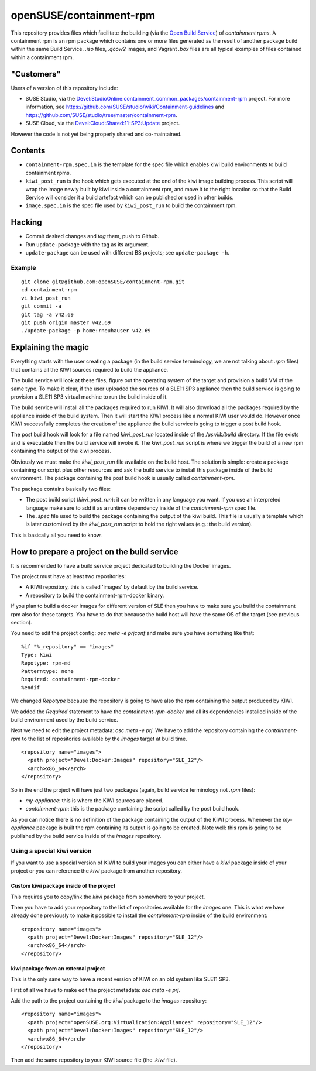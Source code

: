 =====================================================================
                      openSUSE/containment-rpm
=====================================================================

This repository provides files which facilitate the building (via the
`Open Build Service`_) of *containment rpms*.  A containment rpm is an
rpm package which contains one or more files generated as the result
of another package build within the same Build Service.  `.iso` files,
`.qcow2` images, and Vagrant `.box` files are all typical examples of
files contained within a containment rpm.

.. _`Open Build Service`: http://openbuildservice.org/



"Customers"
===========

Users of a version of this repository include:

- SUSE Studio, via the `Devel:StudioOnline:containment_common_packages/containment-rpm`_
  project.  For more information, see
  https://github.com/SUSE/studio/wiki/Containment-guidelines
  and https://github.com/SUSE/studio/tree/master/containment-rpm.

- SUSE Cloud, via the `Devel:Cloud:Shared:11-SP3:Update`_ project.

However the code is not yet being properly shared and co-maintained.

.. _Devel:StudioOnline:containment_common_packages/containment-rpm:
  https://build.suse.de/package/show?package=containment-rpm&project=Devel:StudioOnline:containment_common_packages
.. _Devel:Cloud:Shared:11-SP3:Update:
  https://build.suse.de/package/show/home:aspiers:branches:Devel:Cloud:Shared:11-SP3:Update/containment-rpm


Contents
========

* ``containment-rpm.spec.in`` is the template for the spec file which
  enables kiwi build environments to build containment rpms.
* ``kiwi_post_run`` is the hook which gets executed at the end of the
  kiwi image building process.  This script will wrap the image
  newly built by kiwi inside a containment rpm, and move it to the
  right location so that the Build Service will consider it a build
  artefact which can be published or used in other builds.
* ``image.spec.in`` is the spec file used by ``kiwi_post_run`` to build
  the containment rpm.


Hacking
=======

* Commit desired changes and *tag* them, push to Github.
* Run ``update-package`` with the tag as its argument.
* ``update-package`` can be used with different BS projects;
  see ``update-package -h``.


Example
-------

::

  git clone git@github.com:openSUSE/containment-rpm.git
  cd containment-rpm
  vi kiwi_post_run
  git commit -a
  git tag -a v42.69
  git push origin master v42.69
  ./update-package -p home:rneuhauser v42.69


Explaining the magic
====================

Everything starts with the user creating a package (in the build service
terminology, we are not talking about `.rpm` files) that contains all the KIWI
sources required to build the appliance.

The build service will look at these files, figure out the operating system
of the target and provision a build VM of the same type. To make it clear, if
the user uploaded the sources of a SLE11 SP3 appliance then the build service
is going to provision a SLE11 SP3 virtual machine to run the build inside of
it.

The build service will install all the packages required to run KIWI. It will
also download all the packages required by the appliance inside of the build
system. Then it will start the KIWI process like a normal KIWI user would do.
However once KIWI successfully completes the creation of the appliance the build
service is going to trigger a post build hook.

The post build hook will look for a file named `kiwi_post_run` located inside
of the `/usr/lib/build` directory. If the file exists and is executable then
the build service will invoke it. The `kiwi_post_run` script is where we
trigger the build of a new rpm containing the output of the kiwi process.

Obviously we must make the `kiwi_post_run` file available on the build host. The
solution is simple: create a package containing our script plus other resources
and ask the build service to install this package inside of the build environment.
The package containing the post build hook is usually called `containment-rpm`.

The package contains basically two files:

* The post build script (`kiwi_post_run`): it can be written in any language
  you want. If you use an interpreted language make sure to add it as a
  runtime dependency inside of the `containment-rpm` spec file.
* The `.spec` file used to build the package containing the output of the kiwi
  build. This file is usually a template which is later customized by the
  `kiwi_post_run` script to hold the right values (e.g.: the build version).

This is basically all you need to know.

How to prepare a project on the build service
=============================================

It is recommended to have a build service project dedicated to building
the Docker images.

The project must have at least two repositories:

* A KIWI repository, this is called 'images' by default by the build service.
* A repository to build the containment-rpm-docker binary.

If you plan to build a docker images for different version of SLE then you have
to make sure you build the containment rpm also for these targets. You have to
do that because the build host will have the same OS of the target (see previous
section).

You need to edit the project config: `osc meta -e prjconf` and make sure you
have something like that:

::

  %if "%_repository" == "images"
  Type: kiwi
  Repotype: rpm-md
  Patterntype: none
  Required: containment-rpm-docker
  %endif

We changed `Repotype` because the repository is going to have also the rpm
containing the output produced by KIWI.

We added the `Required` statement to have the `containment-rpm-docker` and all
its dependencies installed inside of the build environment used by the build
service.

Next we need to edit the project metadata: `osc meta -e prj`. We have to add
the repository containing the `containment-rpm` to the list of repositories
available by the `images` target at build time.

::

  <repository name="images">
    <path project="Devel:Docker:Images" repository="SLE_12"/>
    <arch>x86_64</arch>
  </repository>

So in the end the project will have just two packages (again, build service
terminology not `.rpm` files):

* `my-appliance`: this is where the KIWI sources are placed.
* `containment-rpm`: this is the package containing the script called by the
  post build hook.

As you can notice there is no definition of the package containing the output
of the KIWI process. Whenever the `my-appliance` package is built the rpm
containing its output is going to be created. Note well: this rpm is going
to be published by the build service inside of the `images` repository.


Using a special kiwi version
----------------------------

If you want to use a special version of KIWI to build your images you can either
have a `kiwi` package inside of your project or you can reference the `kiwi`
package from another repository.

Custom kiwi package inside of the project
~~~~~~~~~~~~~~~~~~~~~~~~~~~~~~~~~~~~~~~~~

This requires you to copy/link the `kiwi` package from somewhere to your project.

Then you have to add your repository to the list of repositories available for the
`images` one. This is what we have already done previously to make it possible to
install the `containment-rpm` inside of the build environment:

::

  <repository name="images">
    <path project="Devel:Docker:Images" repository="SLE_12"/>
    <arch>x86_64</arch>
  </repository>

kiwi package from an external project
~~~~~~~~~~~~~~~~~~~~~~~~~~~~~~~~~~~~~

This is the only sane way to have a recent version of KIWI on an old system like
SLE11 SP3.

First of all we have to make edit the project metadata: `osc meta -e prj`.

Add the path to the project containing the `kiwi` package to the `images` repository:

::

  <repository name="images">
    <path project="openSUSE.org:Virtualization:Appliances" repository="SLE_12"/>
    <path project="Devel:Docker:Images" repository="SLE_12"/>
    <arch>x86_64</arch>
  </repository>

Then add the same repository to your KIWI source file (the `.kiwi` file).

